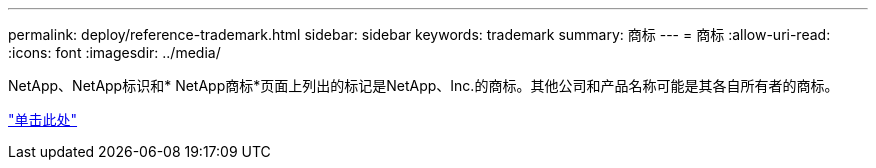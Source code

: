 ---
permalink: deploy/reference-trademark.html 
sidebar: sidebar 
keywords: trademark 
summary: 商标 
---
= 商标
:allow-uri-read: 
:icons: font
:imagesdir: ../media/


NetApp、NetApp标识和* NetApp商标*页面上列出的标记是NetApp、Inc.的商标。其他公司和产品名称可能是其各自所有者的商标。

http://www.netapp.com/us/legal/netapptmlist.aspx["单击此处"^]
